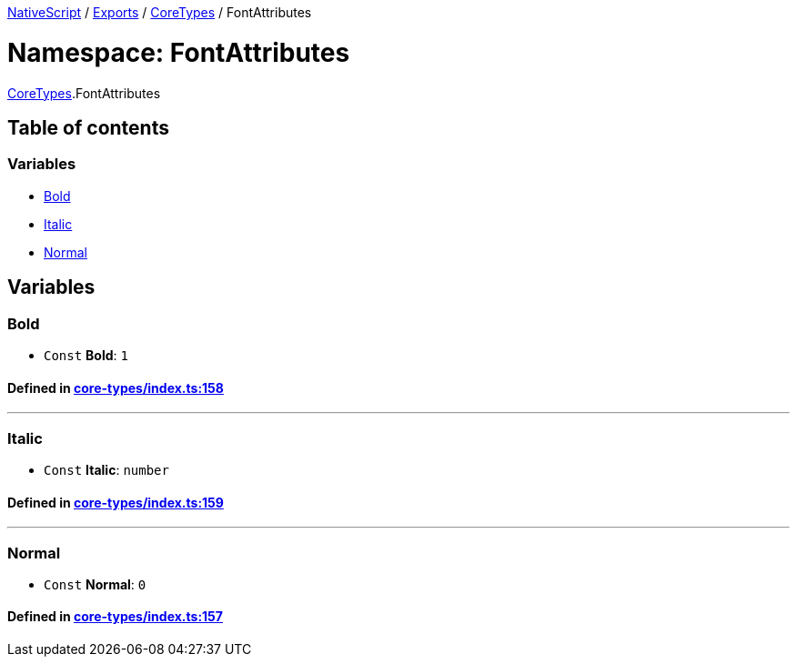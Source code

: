 

xref:../README.adoc[NativeScript] / xref:../modules.adoc[Exports] / xref:CoreTypes.adoc[CoreTypes] / FontAttributes

= Namespace: FontAttributes

xref:CoreTypes.adoc[CoreTypes].FontAttributes

== Table of contents

=== Variables

* link:CoreTypes.FontAttributes.adoc#bold[Bold]
* link:CoreTypes.FontAttributes.adoc#italic[Italic]
* link:CoreTypes.FontAttributes.adoc#normal[Normal]

== Variables

[#bold]
=== Bold

• `Const` *Bold*: `1`

==== Defined in https://github.com/NativeScript/NativeScript/blob/02d4834bd/packages/core/core-types/index.ts#L158[core-types/index.ts:158]

'''

[#italic]
=== Italic

• `Const` *Italic*: `number`

==== Defined in https://github.com/NativeScript/NativeScript/blob/02d4834bd/packages/core/core-types/index.ts#L159[core-types/index.ts:159]

'''

[#normal]
=== Normal

• `Const` *Normal*: `0`

==== Defined in https://github.com/NativeScript/NativeScript/blob/02d4834bd/packages/core/core-types/index.ts#L157[core-types/index.ts:157]
